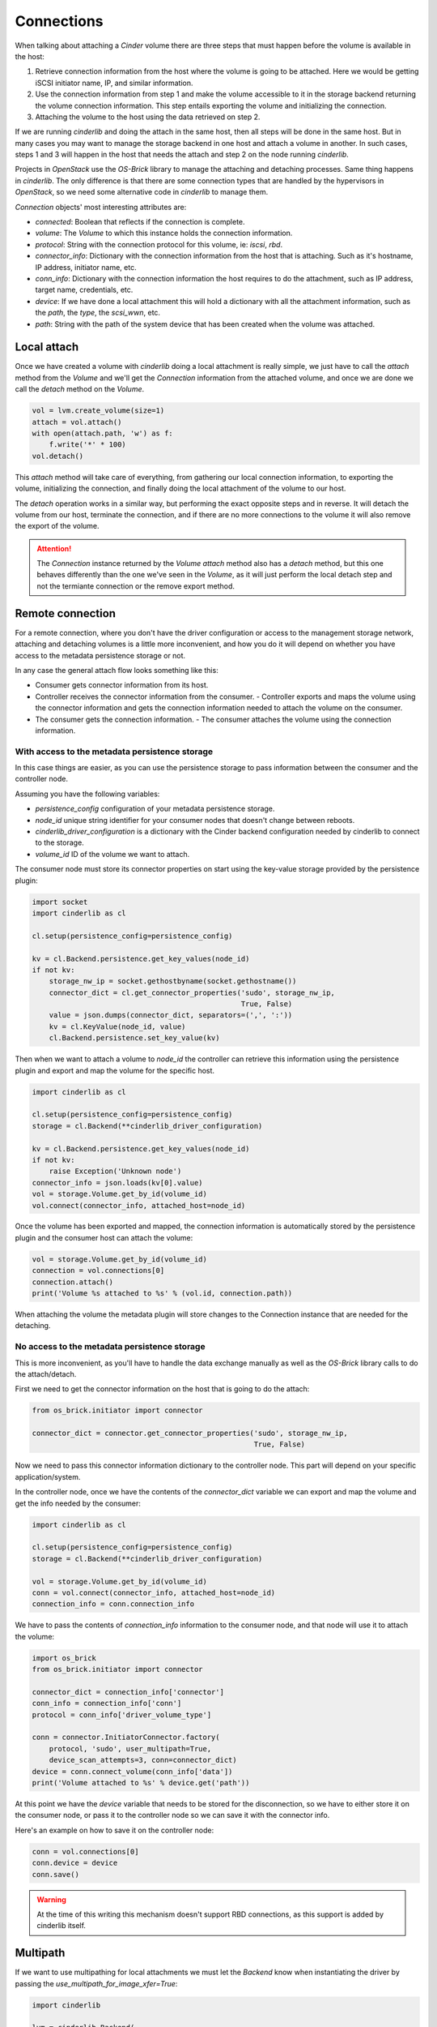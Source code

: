 ===========
Connections
===========

When talking about attaching a *Cinder* volume there are three steps that must
happen before the volume is available in the host:

1. Retrieve connection information from the host where the volume is going to
   be attached.  Here we would be getting iSCSI initiator name, IP, and similar
   information.

2. Use the connection information from step 1 and make the volume accessible to
   it in the storage backend returning the volume connection information.  This
   step entails exporting the volume and initializing the connection.

3. Attaching the volume to the host using the data retrieved on step 2.

If we are running *cinderlib* and doing the attach in the same host, then all
steps will be done in the same host.  But in many cases you may want to manage
the storage backend in one host and attach a volume in another.  In such cases,
steps 1 and 3 will happen in the host that needs the attach and step 2 on the
node running *cinderlib*.

Projects in *OpenStack* use the *OS-Brick* library to manage the attaching and
detaching processes.  Same thing happens in *cinderlib*.  The only difference
is that there are some connection types that are handled by the hypervisors in
*OpenStack*, so we need some alternative code in *cinderlib* to manage them.

*Connection* objects' most interesting attributes are:

- `connected`: Boolean that reflects if the connection is complete.

- `volume`: The *Volume* to which this instance holds the connection
  information.

- `protocol`: String with the connection protocol for this volume, ie: `iscsi`,
  `rbd`.

- `connector_info`: Dictionary with the connection information from the host
  that is attaching.  Such as it's hostname, IP address, initiator name, etc.

- `conn_info`: Dictionary with the connection information the host requires to
  do the attachment, such as IP address, target name, credentials, etc.

- `device`: If we have done a local attachment this will hold a dictionary with
  all the attachment information, such as the `path`, the `type`, the
  `scsi_wwn`, etc.

- `path`: String with the path of the system device that has been created when
  the volume was attached.


Local attach
------------

Once we have created a volume with *cinderlib* doing a local attachment is
really simple, we just have to call the `attach` method from the *Volume* and
we'll get the *Connection* information from the attached volume, and once we
are done we call the `detach` method on the *Volume*.

.. code-block:: python

    vol = lvm.create_volume(size=1)
    attach = vol.attach()
    with open(attach.path, 'w') as f:
        f.write('*' * 100)
    vol.detach()

This `attach` method will take care of everything, from gathering our local
connection information, to exporting the volume, initializing the connection,
and finally doing the local attachment of the volume to our host.

The `detach` operation works in a similar way, but performing the exact
opposite steps and in reverse.  It will detach the volume from our host,
terminate the connection, and if there are no more connections to the volume it
will also remove the export of the volume.

.. attention::

   The *Connection* instance returned by the *Volume* `attach` method also has
   a `detach` method, but this one behaves differently than the one we've seen
   in the *Volume*, as it will just perform the local detach step and not the
   termiante connection or the remove export method.

Remote connection
-----------------

For a remote connection, where you don't have the driver configuration or
access to the management storage network, attaching and detaching volumes is a
little more inconvenient, and how you do it will depend on whether you have
access to the metadata persistence storage or not.

In any case the general attach flow looks something like this:

- Consumer gets connector information from its host.
- Controller receives the connector information from the consumer.  -
  Controller exports and maps the volume using the connector information and
  gets the connection information needed to attach the volume on the consumer.
- The consumer gets the connection information.  - The consumer attaches the
  volume using the connection information.

With access to the metadata persistence storage
~~~~~~~~~~~~~~~~~~~~~~~~~~~~~~~~~~~~~~~~~~~~~~~

In this case things are easier, as you can use the persistence storage to pass
information between the consumer and the controller node.

Assuming you have the following variables:

- `persistence_config` configuration of your metadata persistence storage.

- `node_id` unique string identifier for your consumer nodes that doesn't
  change between reboots.

- `cinderlib_driver_configuration` is a dictionary with the Cinder backend
  configuration needed by cinderlib to connect to the storage.

- `volume_id` ID of the volume we want to attach.

The consumer node must store its connector properties on start using the
key-value storage provided by the persistence plugin:

.. code-block:: python

   import socket
   import cinderlib as cl

   cl.setup(persistence_config=persistence_config)

   kv = cl.Backend.persistence.get_key_values(node_id)
   if not kv:
       storage_nw_ip = socket.gethostbyname(socket.gethostname())
       connector_dict = cl.get_connector_properties('sudo', storage_nw_ip,
                                                    True, False)
       value = json.dumps(connector_dict, separators=(',', ':'))
       kv = cl.KeyValue(node_id, value)
       cl.Backend.persistence.set_key_value(kv)

Then when we want to attach a volume to `node_id` the controller can retrieve
this information using the persistence plugin and export and map the volume for
the specific host.

.. code-block:: python

   import cinderlib as cl

   cl.setup(persistence_config=persistence_config)
   storage = cl.Backend(**cinderlib_driver_configuration)

   kv = cl.Backend.persistence.get_key_values(node_id)
   if not kv:
       raise Exception('Unknown node')
   connector_info = json.loads(kv[0].value)
   vol = storage.Volume.get_by_id(volume_id)
   vol.connect(connector_info, attached_host=node_id)

Once the volume has been exported and mapped, the connection information is
automatically stored by the persistence plugin and the consumer host can attach
the volume:

.. code-block:: python

   vol = storage.Volume.get_by_id(volume_id)
   connection = vol.connections[0]
   connection.attach()
   print('Volume %s attached to %s' % (vol.id, connection.path))

When attaching the volume the metadata plugin will store changes to the
Connection instance that are needed for the detaching.

No access to the metadata persistence storage
~~~~~~~~~~~~~~~~~~~~~~~~~~~~~~~~~~~~~~~~~~~~~

This is more inconvenient, as you'll have to handle the data exchange manually
as well as the *OS-Brick* library calls to do the attach/detach.

First we need to get the connector information on the host that is going to do
the attach:

.. code-block:: python

   from os_brick.initiator import connector

   connector_dict = connector.get_connector_properties('sudo', storage_nw_ip,
                                                       True, False)

Now we need to pass this connector information dictionary to the controller
node.  This part will depend on your specific application/system.

In the controller node, once we have the contents of the `connector_dict`
variable we can export and map the volume and get the info needed by the
consumer:

.. code-block:: python

   import cinderlib as cl

   cl.setup(persistence_config=persistence_config)
   storage = cl.Backend(**cinderlib_driver_configuration)

   vol = storage.Volume.get_by_id(volume_id)
   conn = vol.connect(connector_info, attached_host=node_id)
   connection_info = conn.connection_info

We have to pass the contents of `connection_info` information to the consumer
node, and that node will use it to attach the volume:

.. code-block:: python

    import os_brick
    from os_brick.initiator import connector

    connector_dict = connection_info['connector']
    conn_info = connection_info['conn']
    protocol = conn_info['driver_volume_type']

    conn = connector.InitiatorConnector.factory(
        protocol, 'sudo', user_multipath=True,
        device_scan_attempts=3, conn=connector_dict)
    device = conn.connect_volume(conn_info['data'])
    print('Volume attached to %s' % device.get('path'))

At this point we have the `device` variable that needs to be stored for the
disconnection, so we have to either store it on the consumer node, or pass it
to the controller node so we can save it with the connector info.

Here's an example on how to save it on the controller node:

.. code-block:: python

    conn = vol.connections[0]
    conn.device = device
    conn.save()

.. warning:: At the time of this writing this mechanism doesn't support RBD
   connections, as this support is added by cinderlib itself.

Multipath
---------

If we want to use multipathing for local attachments we must let the *Backend*
know when instantiating the driver by passing the
`use_multipath_for_image_xfer=True`:


.. code-block:: python

    import cinderlib

    lvm = cinderlib.Backend(
        volume_driver='cinder.volume.drivers.lvm.LVMVolumeDriver',
        volume_group='cinder-volumes',
        target_protocol='iscsi',
        target_helper='lioadm',
        volume_backend_name='lvm_iscsi',
        use_multipath_for_image_xfer=True,
    )

Multi attach
------------

Multi attach support has been added to *Cinder* in the Queens cycle, and it's
not currently supported by *cinderlib*.

Other methods
-------------

All other methods available in the *Snapshot* class will be explained in their
relevant sections:

- `load` will be explained together with `json`, `jsons`, `dump`, and `dumps`
  properties, and the `to_dict` method in the :doc:`serialization` section.

- `refresh` will reload the volume from the metadata storage and reload any
  lazy loadable property that has already been loaded.  Covered in the
  :doc:`serialization` and :doc:`tracking` sections.
